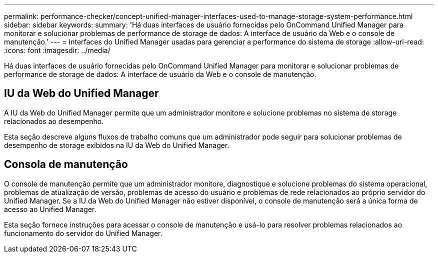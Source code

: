 ---
permalink: performance-checker/concept-unified-manager-interfaces-used-to-manage-storage-system-performance.html 
sidebar: sidebar 
keywords:  
summary: 'Há duas interfaces de usuário fornecidas pelo OnCommand Unified Manager para monitorar e solucionar problemas de performance de storage de dados: A interface de usuário da Web e o console de manutenção.' 
---
= Interfaces do Unified Manager usadas para gerenciar a performance do sistema de storage
:allow-uri-read: 
:icons: font
:imagesdir: ../media/


[role="lead"]
Há duas interfaces de usuário fornecidas pelo OnCommand Unified Manager para monitorar e solucionar problemas de performance de storage de dados: A interface de usuário da Web e o console de manutenção.



== IU da Web do Unified Manager

A IU da Web do Unified Manager permite que um administrador monitore e solucione problemas no sistema de storage relacionados ao desempenho.

Esta seção descreve alguns fluxos de trabalho comuns que um administrador pode seguir para solucionar problemas de desempenho de storage exibidos na IU da Web do Unified Manager.



== Consola de manutenção

O console de manutenção permite que um administrador monitore, diagnostique e solucione problemas do sistema operacional, problemas de atualização de versão, problemas de acesso do usuário e problemas de rede relacionados ao próprio servidor do Unified Manager. Se a IU da Web do Unified Manager não estiver disponível, o console de manutenção será a única forma de acesso ao Unified Manager.

Esta seção fornece instruções para acessar o console de manutenção e usá-lo para resolver problemas relacionados ao funcionamento do servidor do Unified Manager.
